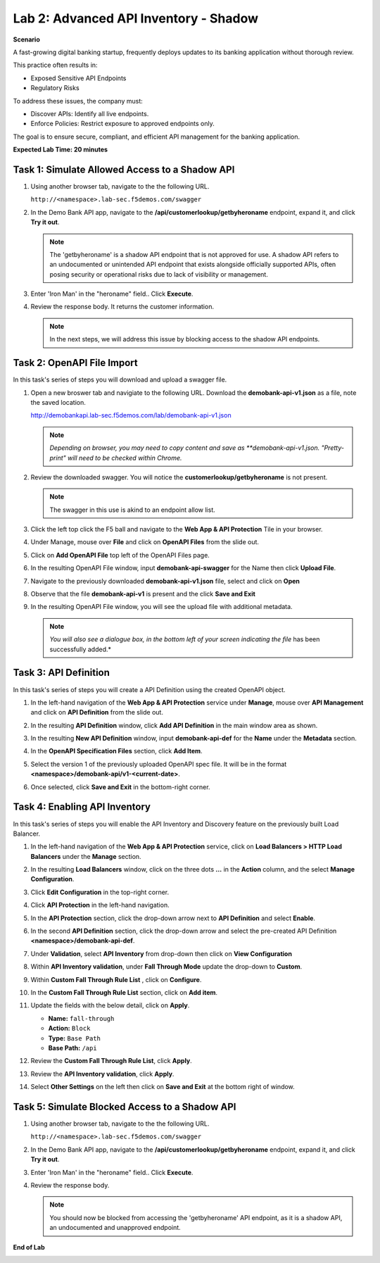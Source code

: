 Lab 2: Advanced API Inventory - Shadow
======================================

**Scenario**

A fast-growing digital banking startup, frequently deploys updates to its banking application 
without thorough review. 

This practice often results in:

* Exposed Sensitive API Endpoints
* Regulatory Risks

To address these issues, the company must:

* Discover APIs: Identify all live endpoints.
* Enforce Policies: Restrict exposure to approved endpoints only.

The goal is to ensure secure, compliant, and efficient API management for the banking application.

**Expected Lab Time: 20 minutes**

Task 1: Simulate Allowed Access to a Shadow API
~~~~~~~~~~~~~~~~~~~~~~~~~~~~~~~~~~~~~~~~~~~~~~~

#. Using another browser tab, navigate to the the following URL.

   ``http://<namespace>.lab-sec.f5demos.com/swagger``

   .. image:: _static/shared-swagger-intro.png
      :width: 800px

#. In the Demo Bank API app, navigate to the **/api/customerlookup/getbyheroname** endpoint, expand it, and click **Try it out**.

   .. image:: _static/lab2-swagger-try.png
      :width: 800px

   .. note ::

      The 'getbyheroname' is a shadow API endpoint that is not approved for use. 
      A shadow API refers to an undocumented or unintended API endpoint that exists alongside officially supported APIs, often posing security or operational risks due to lack of visibility or management.


#. Enter 'Iron Man' in the "heroname" field.. Click **Execute**.

   .. image:: _static/lab2-swagger-execute.png
      :width: 800px

#. Review the response body. It returns the customer information.

   .. image:: _static/lab2-swagger-response.png
      :width: 800px

   .. note ::

      In the next steps, we will address this issue by blocking access to the shadow API endpoints. 

Task 2: OpenAPI File Import
~~~~~~~~~~~~~~~~~~~~~~~~~~~

In this task's series of steps you will download and upload a swagger file.

#. Open a new broswer tab and navigiate to the following URL. Download the **demobank-api-v1.json** as a file,
   note the saved location.

   http://demobankapi.lab-sec.f5demos.com/lab/demobank-api-v1.json

   .. note::

      *Depending on browser, you may need to copy content and save as **demobank-api-v1.json. "Pretty-print" will need to be checked within Chrome.*

#. Review the downloaded swagger. You will notice the **customerlookup/getbyheroname** is not present.

   .. image:: _static/lab2-swagger-example.png
      :width: 800px

   .. note ::

      The swagger in this use is akind to an endpoint allow list.

#. Click the left top click the F5 ball and navigate to the **Web App & API Protection** Tile in your browser.

   .. image:: _static/lab2-task2-001.png
      :width: 800px

#. Under Manage, mouse over **File** and click on **OpenAPI Files** from the slide out.


   .. image:: _static/lab2-openapi-files.png
      :width: 800px

#. Click on **Add OpenAPI File** top left of the OpenAPI Files page.

   .. image:: _static/lab2-openapi-add.png
      :width: 800px
   

#. In the resulting OpenAPI File window, input **demobank-api-swagger** for the Name then click **Upload File**.

   .. image:: _static/lab2-openapi-upload.png
      :width: 600px

#. Navigate to the previously downloaded **demobank-api-v1.json** file, select and click on **Open**

   .. image:: _static/lab2-openapi-open.png
      :width: 700px

#. Observe that the file **demobank-api-v1**  is present and the click **Save and Exit**

   .. image:: _static/lab2-openapi-save.png
      :width: 800px


#. In the resulting OpenAPI File window, you will see the upload file with additional
   metadata.

   .. image:: _static/lab2-openapi-review.png
      :width: 800px

   .. note::
      *You will also see a dialogue box, in the bottom left of your screen indicating the file*
      has been successfully added.*

Task 3: API Definition
~~~~~~~~~~~~~~~~~~~~~~

In this task's series of steps you will create a API Definition using the created OpenAPI object.

#. In the left-hand navigation of the **Web App & API Protection** service under **Manage**, mouse over **API Management** and click on **API Definition** from the slide out.

   .. image:: _static/lab2-def-apidef.png
      :width: 700px

#. In the resulting **API Definition** window, click **Add API Definition** in the main
   window area as shown.

   .. image:: _static/lab2-def-add.png
      :width: 650px

#. In the resulting **New API Definition** window, input **demobank-api-def**
   for the **Name** under the **Metadata** section.

#. In the **OpenAPI Specification Files** section, click **Add Item**.


   .. image:: _static/lab2-def-additem.png
      :width: 800px

#. Select the version 1 of the previously uploaded OpenAPI spec file. It will be in the
   format **<namespace>/demobank-api/v1-<current-date>**.

   .. image:: _static/lab2-def-select.png
      :width: 800px

#. Once selected, click **Save and Exit** in the bottom-right corner.

   .. image:: _static/lab2-def-save.png
      :width: 800px

Task 4: Enabling API Inventory
~~~~~~~~~~~~~~~~~~~~~~~~~~~~~~

In this task's series of steps you will enable the API Inventory and Discovery feature on the
previously built Load Balancer.

#. In the left-hand navigation of the **Web App & API Protection** service, click on **Load Balancers > HTTP Load**
   **Balancers** under the **Manage** section.

#. In the resulting **Load Balancers** window, click on the three dots **...** in the
   **Action** column, and the select **Manage Configuration**.

   .. image:: _static/shared-103.png
      :width: 800px

#. Click **Edit Configuration** in the top-right corner.

   .. image:: _static/shared-104.png
      :width: 800px

#. Click **API Protection** in the left-hand navigation.

#. In the **API Protection** section, click the drop-down arrow next to **API Definition**
   and select **Enable**.

   .. image:: _static/lab2-lb-def-enable.png
      :width: 800px

#. In the second **API Definition** section, click the drop-down arrow and select the
   pre-created API Definition **<namespace>/demobank-api-def**.

   .. image:: _static/lab2-lb-def-select.png
      :width: 800px

#. Under **Validation**, select **API Inventory** from drop-down then click on
   **View Configuration**

   .. image:: _static/lab2-lb-def-validation.png
      :width: 800px

   .. image:: _static/lab2-lb-def-validation-config.png
      :width: 800px

#. Within **API Inventory validation**, under **Fall Through Mode** update the drop-down
   to **Custom**.

   .. image:: _static/lab2-lb-def-validation-fall-through.png
      :width: 800px

#. Within **Custom Fall Through Rule List** , click on **Configure**.

   .. image:: _static/lab2-lb-def-validation-fall-through-config.png
      :width: 800px

#. In the **Custom Fall Through Rule List** section, click on **Add item**.

   .. image:: _static/lab2-lb-def-fall-through-add.png
      :width: 800px

#. Update the fields with the below detail, click on **Apply**.

   * **Name:**  ``fall-through``
   * **Action:** ``Block``
   * **Type:** ``Base Path``
   * **Base Path:** ``/api``

   .. image:: _static/lab2-lb-def-fall-through-apply.png
      :width: 800px

#. Review the **Custom Fall Through Rule List**, click **Apply**.

   .. image:: _static/lab2-lb-def-fall-through-review.png
      :width: 800px

#. Review the **API Inventory validation**, click **Apply**.

   .. image:: _static/lab2-lb-def-validation-apply.png
      :width: 800px

#. Select **Other Settings** on the left then click on **Save and Exit**
   at the bottom right of window.

   .. image:: _static/shared-lb-save.png
      :width: 800px

Task 5: Simulate Blocked Access to a Shadow API
~~~~~~~~~~~~~~~~~~~~~~~~~~~~~~~~~~~~~~~~~~~~~~~

#. Using another browser tab, navigate to the the following URL.

   ``http://<namespace>.lab-sec.f5demos.com/swagger``

   .. image:: _static/shared-swagger-intro.png
      :width: 800px

#. In the Demo Bank API app, navigate to the **/api/customerlookup/getbyheroname** endpoint, expand it, and click **Try it out**.

   .. image:: _static/lab2-swagger-try.png
      :width: 800px

#. Enter 'Iron Man' in the "heroname" field.. Click **Execute**.

   .. image:: _static/lab2-swagger-execute.png
      :width: 800px

#. Review the response body. 

   .. image:: _static/lab2-swagger-response-403.png
      :width: 800px

   .. note ::

      You should now be blocked from accessing the 'getbyheroname' API endpoint, as it is a shadow API, an undocumented and unapproved endpoint.

**End of Lab**

.. image:: _static/labend.png
   :width: 800px
